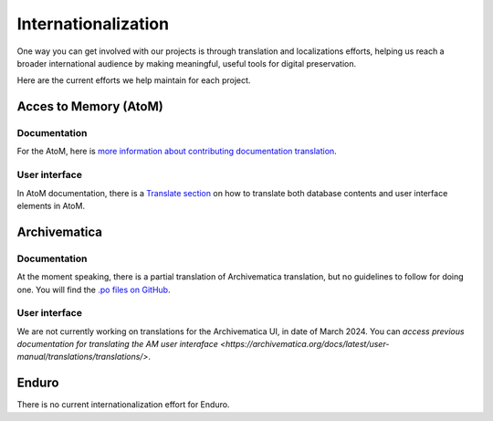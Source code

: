 Internationalization
====================

One way you can get involved with our projects is through translation and localizations efforts, helping us reach a broader international audience by making meaningful, useful tools for digital preservation.

Here are the current efforts we help maintain for each project.

Acces to Memory (AtoM)
----------------------

Documentation
_____________

For the AtoM, here is `more information about contributing documentation translation <https://wiki.accesstomemory.org/wiki/Resources/Documentation/Contribute#Contribute_documentation_translations>`__.

User interface
______________

In AtoM documentation, there is a `Translate section <https://accesstomemory.org/docs/latest/#translate>`__ on how to translate both database contents and user interface elements in AtoM.

Archivematica
-------------

Documentation
_____________

At the moment speaking, there is a partial translation of Archivematica translation, but no guidelines to follow for doing one. You will find the `.po files on GitHub <https://github.com/artefactual/archivematica-docs/tree/1.16/locale>`__.

User interface
______________

We are not currently working on translations for the Archivematica UI, in date of March 2024. You can `access previous documentation for translating the AM user interaface <https://archivematica.org/docs/latest/user-manual/translations/translations/>`.


Enduro
------

There is no current internationalization effort for Enduro.


